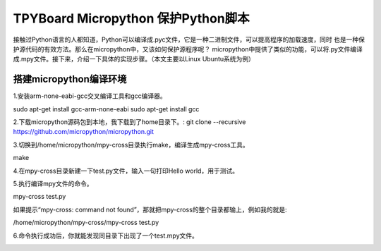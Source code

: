 .. _quickref:

TPYBoard Micropython 保护Python脚本
====================================

接触过Python语言的人都知道，Python可以编译成.pyc文件，它是一种二进制文件，可以提高程序的加载速度，同时
也是一种保护源代码的有效方法。那么在micropython中，又该如何保护源程序呢？
micropython中提供了类似的功能，可以将.py文件编译成.mpy文件。接下来，介绍一下具体的实现步骤。（本文主要以Linux Ubuntu系统为例）


搭建micropython编译环境
-------------------------
1.安装arm-none-eabi-gcc交叉编译工具和gcc编译器。

.. code-block::
sudo apt-get install gcc-arm-none-eabi
sudo apt-get install gcc

2.下载micropython源码包到本地，我下载到了home目录下。:
git clone --recursive https://github.com/micropython/micropython.git

3.切换到/home/micropython/mpy-cross目录执行make，编译生成mpy-cross工具。

.. code-block::
make

.. image::img/1.png

.. image::img/2.png

4.在mpy-cross目录新建一下test.py文件，输入一句打印Hello world，用于测试。

5.执行编译mpy文件的命令。

.. code-block::
mpy-cross test.py


如果提示“mpy-cross: command not found”，那就把mpy-cross的整个目录都输上，例如我的就是:

.. code-block::
/home/micropython/mpy-cross/mpy-cross test.py

6.命令执行成功后，你就能发现同目录下出现了一个test.mpy文件。

.. image:: img/3.png
